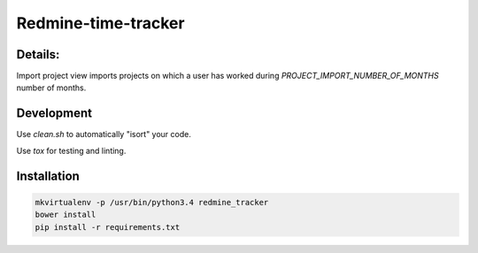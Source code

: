 Redmine-time-tracker
==========================================================

Details:
---------
Import project view imports projects on which a user has worked during `PROJECT_IMPORT_NUMBER_OF_MONTHS` number of months.


Development
----------------

.. code:: bash
    pip install -r requirements.txt

Use `clean.sh` to automatically "isort" your code.

Use `tox` for testing and linting.

Installation
----------------

.. code:: bash

    mkvirtualenv -p /usr/bin/python3.4 redmine_tracker
    bower install
    pip install -r requirements.txt
